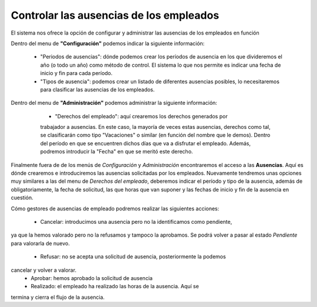 
========================================
Controlar las ausencias de los empleados
========================================

El sistema nos ofrece la opción de configurar y administrar las ausencias de 
los empleados en función  


Dentro del menu de **"Configuración"** podemos indicar la siguiente 
información: 

  - "Periodos de ausencias": dónde podemos crear los períodos de ausencia en 
    los que divideremos el año (o todo un año) como método de control. El 
    sistema lo que nos permite es indicar una fecha de inicio y fin para cada 
    período.
  
  - "Tipos de ausencia": podemos crear un listado de diferentes ausencias 
    posibles, lo necesitaremos para clasificar las ausencias de los empleados. 

Dentro del menu de **"Administración"** podemos administrar la siguiente 
información:

  - "Derechos del empleado": aquí crearemos los derechos generados por 
  trabajador a ausencias. En este caso, la mayoría de veces estas ausencias, 
  derechos como tal, se clasificarán como tipo "Vacaciones" o similar (en 
  función   del nombre que le demos). Dentro del período en que se encuentren 
  dichos días que va a disfrutar el empleado. Además, podremos introducir la 
  "Fecha" en que se meritó este derecho.
  
 .. example:: Por ejemplo los derechos generados por trabajador a lo largo de 
              un año suelen ser de 23 días, pues en el campo "Horas" (en 
              función de la jornada laboral) deberemos introducir el total de 
              horas a la que estos 23 días pertenencen. En el caso genérico 
              serían 184 horas por empleado. 
              
  - "Pago de ausencias": desde este menu controlaremos el pago y la fecha de 
  concesión de las ausencias de empleado. Podremos rellenar la misma 
  información que en los *Derechos del empleado*, tan solo que ahora será 
  obligatorio añadir una fecha. Esta indicará el día en que se realizo la 
  concesión de esta ausencia.
  
  - "Resumen de ausencias": aquí se listarán todos los empleados asociados a la 
  empresa, con cada tipo de ausencia por cada período que hayamos creado. Así 
  como bien dice el nombre del menú tendremos un resumen, que nos mostrará la 
  diferencia entre las horas totales, pagadas, realizadas, programadas, 
  pendientes de aprobar y disponibles.
 
Finalmente fuera de de los menús de *Configuración* y *Administración* 
encontraremos el acceso a las **Ausencias**. Aquí es dónde crearemos e 
introduciremos las ausencias solicitadas por los empleados. Nuevamente tendremos 
unas opciones muy similares a las del menu de *Derechos del empleado*, 
deberemos indicar el período y tipo de la ausencia, además de obligatoriamente, 
la fecha de solicitud, las que horas que van suponer y las fechas de inicio y 
fin de la ausencia en cuestión. 

Cómo gestores de ausencias de empleado podremos realizar las siguientes 
acciones:
 
 - Cancelar: introducimos una ausencia pero no la identificamos como pendiente, 
ya que la hemos valorado pero no la refusamos y tampoco la aprobamos. Se podrá 
volver a pasar al estado *Pendiente* para valorarla de nuevo.
 - Refusar: no se acepta una solicitud de ausencia, posteriormente la podemos 
cancelar y volver a valorar.
 - Aprobar: hemos aprobado la solicitud de ausencia
 - Realizado: el empleado ha realizado las horas de la ausencia. Aquí se 
termina y cierra el flujo de la ausencia.